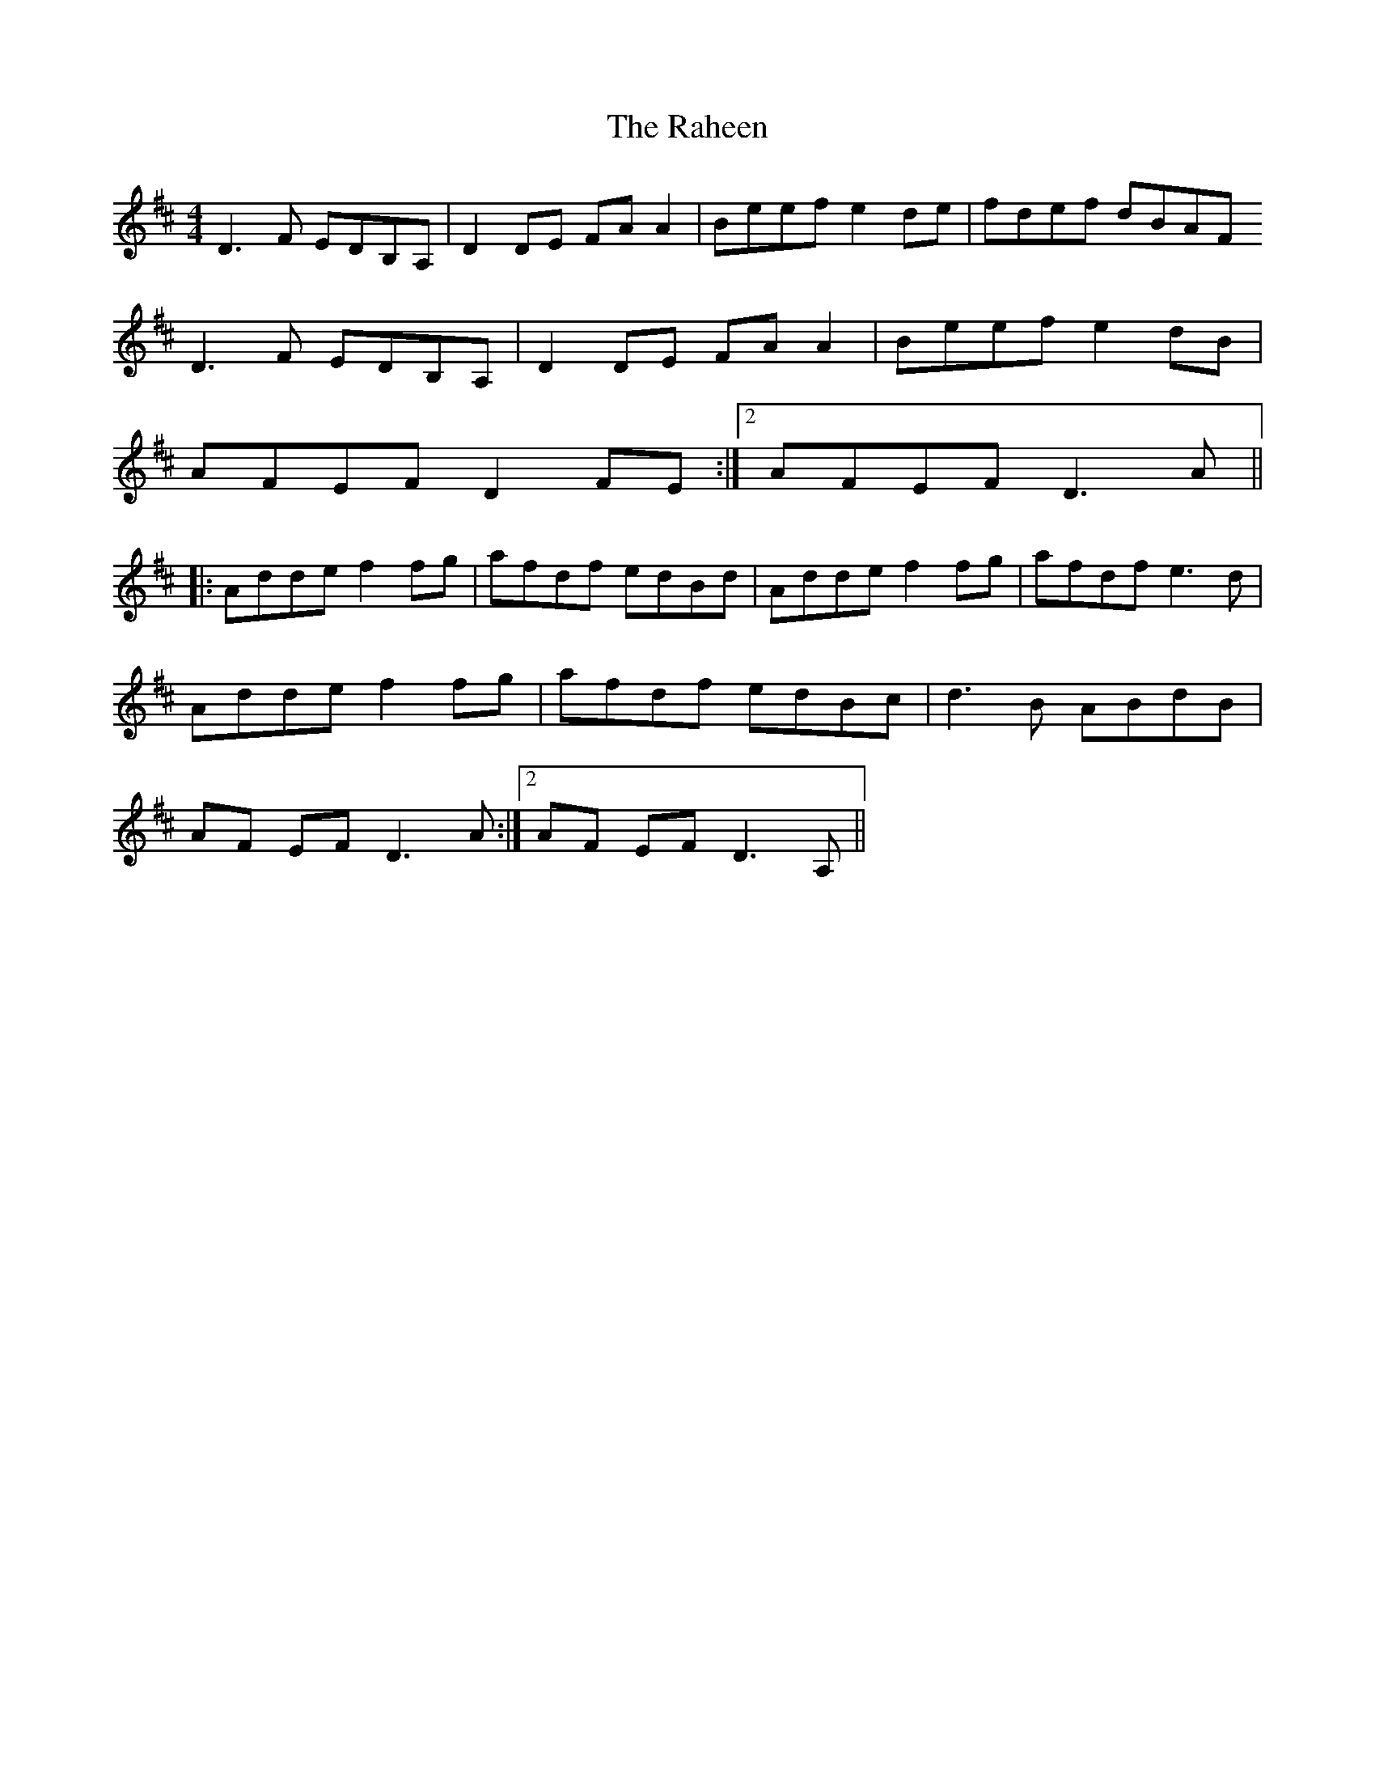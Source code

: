 X: 2
T: Raheen, The
Z: gian marco
S: https://thesession.org/tunes/4384#setting17053
R: reel
M: 4/4
L: 1/8
K: Dmaj
D3F EDB,A,|D2DE FAA2|Beef e2de|fdef dBAFD3F EDB,A,|D2 DE FAA2|Beef e2dB|1 AFEF D2FE:|2 AFEF D3A||:Adde f2fg|afdf edBd|Adde f2fg|afdf e3d|Adde f2fg|afdf edBc|d3B ABdB|1 AF EF D3A:|2 AF EF D3A,||
